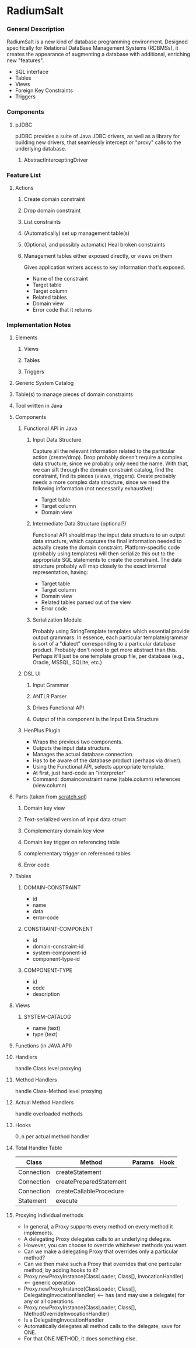 * RadiumSalt
*** General Description
    RadiumSalt is a new kind of database programming environment.
    Designed specifically for Relational DataBase Management Systems
    (RDBMSs), it creates the appearance of augmenting a database with
    additional, enriching new "features".  
    - SQL interface
    - Tables
    - Views
    - Foreign Key Constraints
    - Triggers
*** Components
***** pJDBC
      pJDBC provides a suite of Java JDBC drivers, as well as a
      library for building new drivers, that seamlessly intercept or
      "proxy" calls to the underlying database.
******* AbstractInterceptingDriver
	
*** Feature List
***** Actions
******* Create domain constraint
******* Drop domain constraint
******* List constraints
******* (Automatically) set up management table(s)
******* (Optional, and possibly automatic) Heal broken constraints
******* Management tables either exposed directly, or views on them
	Gives application writers access to key information that's
        exposed.
	- Name of the constraint
	- Target table
	- Target column
	- Related tables
	- Domain view
	- Error code that it returns
*** Implementation Notes
***** Elements
******* Views
******* Tables
******* Triggers
***** Generic System Catalog
***** Table(s) to manage pieces of domain constraints
***** Tool written in Java
***** Components
******* Functional API in Java
********* Input Data Structure
	  Capture all the relevant information related to the
          particular action (create/drop).  Drop probably doesn't
          require a complex data structure, since we probably only
          need the name.  With that, we can sift through the domain
          constraint catalog, find the constraint, find its pieces
          (views, triggers).  Create probably needs a more complex
          data structure, since we need the following information (not
          necessarily exhaustive):
	  - Target table
	  - Target column
	  - Domain view
********* Intermediate Data Structure (optional?)
	  Functional API should map the input data structure to an
          output data structure, which captures the final information
          needed to actually create the domain constraint.
          Platform-specific code (probably using templates) will then
          serialize this out to the appropriate SQL statements to
          create the constraint.  The data structure probably will map
          closely to the exact internal representation, having:
	  - Target table
	  - Target column
	  - Domain view
	  - Related tables parsed out of the view
	  - Error code
********* Serialization Module
	  Probably using StringTemplate templates which essential
          provide output grammars.  In essence, each particular
          template/grammar is sort of a "dialect" corresponding to a
          particular database product.  Probably don't need to get
          more abstract than this.  Perhaps it'll just be one
          template group file, per database (e.g., Oracle, MSSQL,
          SQLite, etc.)
******* DSL UI
********* Input Grammar
********* ANTLR Parser
********* Drives Functional API
********* Output of this component is the Input Data Structure
******* HenPlus Plugin
	- Wraps the previous two components.
	- Outputs the input data structure.
	- Manages the actual database connection.
	- Has to be aware of the database product (perhaps via
          driver).
	- Using the Functional API, selects appropriate template.
	- At first, just hard-code an "interpreter"
	- Command:  domainconstraint name (table.column) references (view.column)
***** Parts (taken from [[file:~/work/project-x/scratch.sql::Turn%20on%20SQLite%20foreign%20key%20support%20which%20is%20not%20on%20by%20default][scratch.sql]])
******* Domain key view
******* Text-serialized version of input data struct
******* Complementary domain key view
******* Domain key trigger on referencing table
******* complementary trigger on referenced tables
******* Error code
***** Tables
******* DOMAIN-CONSTRAINT
	- id
	- name
	- data
	- error-code
******* CONSTRAINT-COMPONENT
	- id
	- domain-constraint-id
	- system-component-id
	- component-type-id
******* COMPONENT-TYPE
	- id
	- code
	- description
***** Views
******* SYSTEM-CATALOG
	- name (text)
	- type (text)
***** Functions (in JAVA API)
***** Handlers
      handle Class level proxying
***** Method Handlers
      handle Class-Method level proxying
***** Actual Method Handlers
      handle overloaded methods
***** Hooks
      0..n per actual method handler
***** Total Handler Table
      | Class      | Method                  | Params | Hook |
      |------------+-------------------------+--------+------|
      | Connection | createStatement         |        |      |
      | Connection | createPreparedStatement |        |      |
      | Connection | createCallableProcedure |        |      |
      | Statement  | execute                 |        |      |
***** Proxying individual methods
      - In general, a Proxy supports every method on every method it implements.
      - A delegating Proxy delegates calls to an underlying delegate.
      - However, you can choose to override whichever methods you want.
      - Can we make a delegating Proxy that overrides only a particular method?
      - Can we then make such a Proxy that overrides that one particular method, by adding hooks to it?
      - Proxy.newProxyInstance(ClassLoader, Class[], InvocationHandler) <-- generic operation
      - Proxy.newProxyInstance(ClassLoader, Class[], DelegatingInvocationHandler) <-- has (and may use a delegate) for any or all operations.
      - Proxy.newProxyInstance(ClassLoader, Class[], MethodOverrideInvocationHandler)
	- Is a DelegatingInvocationHandler
	- Automatically delegates all method calls to the delegate, save for ONE.
	- For that ONE METHOD, it does something else.



